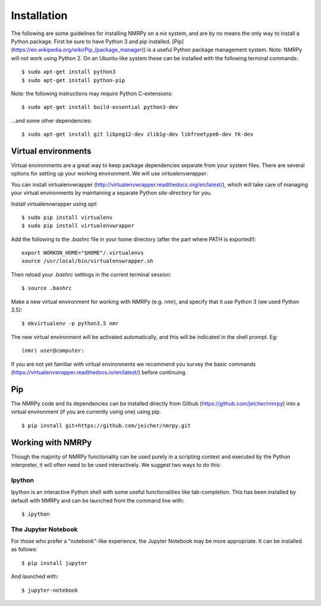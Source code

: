 ############
Installation
############

The following are some guidelines for installing NMRPy on a *nix* system, and
are by no means the only way to install a Python package. First be sure to have
Python 3 and *pip* installed.
[Pip](https://en.wikipedia.org/wiki/Pip_(package_manager)) is a useful Python
package management system. Note: NMRPy will not work using Python 2. On an
Ubuntu-like system these can be installed with the following terminal commands: ::

    $ sudo apt-get install python3
    $ sudo apt-get install python-pip

Note: the following instructions may require Python C-extensions: ::

    $ sudo apt-get install build-essential python3-dev

...and some other dependencies: ::

    $ sudo apt-get install git libpng12-dev zlib1g-dev libfreetype6-dev tk-dev

Virtual environments
====================

Virtual environments are a great way to keep package dependencies separate from
your system files. There are several options for setting up your working
environment. We will use *virtualenvwrapper*.

You can install virtualenvwrapper
(http://virtualenvwrapper.readthedocs.org/en/latest/), which will take care of
managing your virtual environments by maintaining a separate Python
`site-directory` for you.

Install virtualenvwrapper using *apt*: ::

    $ sudo pip install virtualenv
    $ sudo pip install virtualenvwrapper

Add the following to the *.bashrc* file in your home directory (after the part
where PATH is exported!)::

    export WORKON_HOME="$HOME"/.virtualenvs
    source /usr/local/bin/virtualenvwrapper.sh

Then reload your *.bashrc* settings in the current terminal session: ::

    $ source .bashrc
    
Make a new virtual environment for working with NMRPy (e.g. nmr), and specify
that it use Python 3 (we used Python 3.5): ::

    $ mkvirtualenv -p python3.5 nmr

The new virtual environment will be activated automatically, and this will be
indicated in the shell prompt. Eg: ::

    (nmr) user@computer: 

If you are not yet familiar with virtual environments we recommend you survey
the basic commands (https://virtualenvwrapper.readthedocs.io/en/latest/) before
continuing.

Pip
===

The NMRPy code and its dependencies can be installed directly from Github
(https://github.com/jeicher/nmrpy) into a virtual environment (if you are
currently using one) using pip. ::

    $ pip install git+https://github.com/jeicher/nmrpy.git

Working with NMRPy
==================

Though the majority of NMRPy functionality can be used purely in a scripting
context and executed by the Python interpreter, it will often need to be used
interactively. We suggest two ways to do this:

Ipython
-------

Ipython is an interactive Python shell with some useful functionalities like
tab-completion. This has been installed by default with NMRPy and can be
launched from the command line with: ::

    $ ipython

The Jupyter Notebook
--------------------

For those who prefer a "notebook"-like experience, the Jupyter Notebook may be
more appropriate. It can be installed as follows: ::

    $ pip install jupyter

And launched with: ::

    $ jupyter-notebook

